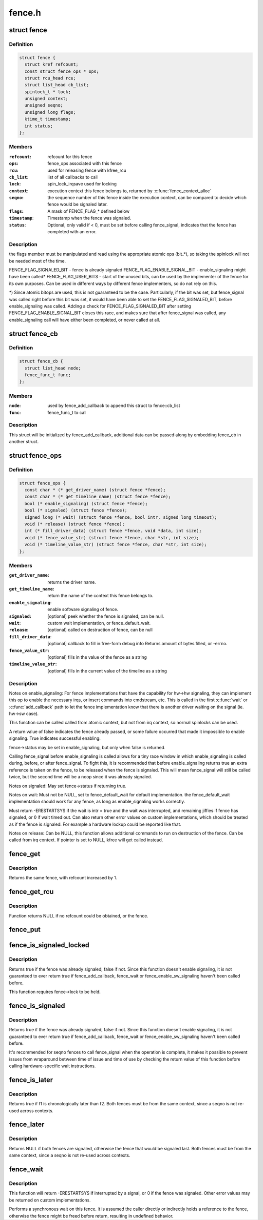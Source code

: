 .. -*- coding: utf-8; mode: rst -*-

=======
fence.h
=======

.. _`fence`:

struct fence
============

.. c:type:: struct fence

    software synchronization primitive



Definition
----------

.. code-block:: c

  struct fence {
    struct kref refcount;
    const struct fence_ops * ops;
    struct rcu_head rcu;
    struct list_head cb_list;
    spinlock_t * lock;
    unsigned context;
    unsigned seqno;
    unsigned long flags;
    ktime_t timestamp;
    int status;
  };



Members
-------

:``refcount``:
    refcount for this fence

:``ops``:
    fence_ops associated with this fence

:``rcu``:
    used for releasing fence with kfree_rcu

:``cb_list``:
    list of all callbacks to call

:``lock``:
    spin_lock_irqsave used for locking

:``context``:
    execution context this fence belongs to, returned by
    :c:func:`fence_context_alloc`

:``seqno``:
    the sequence number of this fence inside the execution context,
    can be compared to decide which fence would be signaled later.

:``flags``:
    A mask of FENCE_FLAG_\* defined below

:``timestamp``:
    Timestamp when the fence was signaled.

:``status``:
    Optional, only valid if < 0, must be set before calling
    fence_signal, indicates that the fence has completed with an error.



Description
-----------

the flags member must be manipulated and read using the appropriate
atomic ops (bit_\*), so taking the spinlock will not be needed most
of the time.

FENCE_FLAG_SIGNALED_BIT - fence is already signaled
FENCE_FLAG_ENABLE_SIGNAL_BIT - enable_signaling might have been called*
FENCE_FLAG_USER_BITS - start of the unused bits, can be used by the
implementer of the fence for its own purposes. Can be used in different
ways by different fence implementers, so do not rely on this.

*) Since atomic bitops are used, this is not guaranteed to be the case.
Particularly, if the bit was set, but fence_signal was called right
before this bit was set, it would have been able to set the
FENCE_FLAG_SIGNALED_BIT, before enable_signaling was called.
Adding a check for FENCE_FLAG_SIGNALED_BIT after setting
FENCE_FLAG_ENABLE_SIGNAL_BIT closes this race, and makes sure that
after fence_signal was called, any enable_signaling call will have either
been completed, or never called at all.


.. _`fence_cb`:

struct fence_cb
===============

.. c:type:: struct fence_cb

    callback for fence_add_callback



Definition
----------

.. code-block:: c

  struct fence_cb {
    struct list_head node;
    fence_func_t func;
  };



Members
-------

:``node``:
    used by fence_add_callback to append this struct to fence::cb_list

:``func``:
    fence_func_t to call



Description
-----------

This struct will be initialized by fence_add_callback, additional
data can be passed along by embedding fence_cb in another struct.


.. _`fence_ops`:

struct fence_ops
================

.. c:type:: struct fence_ops

    operations implemented for fence



Definition
----------

.. code-block:: c

  struct fence_ops {
    const char * (* get_driver_name) (struct fence *fence);
    const char * (* get_timeline_name) (struct fence *fence);
    bool (* enable_signaling) (struct fence *fence);
    bool (* signaled) (struct fence *fence);
    signed long (* wait) (struct fence *fence, bool intr, signed long timeout);
    void (* release) (struct fence *fence);
    int (* fill_driver_data) (struct fence *fence, void *data, int size);
    void (* fence_value_str) (struct fence *fence, char *str, int size);
    void (* timeline_value_str) (struct fence *fence, char *str, int size);
  };



Members
-------

:``get_driver_name``:
    returns the driver name.

:``get_timeline_name``:
    return the name of the context this fence belongs to.

:``enable_signaling``:
    enable software signaling of fence.

:``signaled``:
    [optional] peek whether the fence is signaled, can be null.

:``wait``:
    custom wait implementation, or fence_default_wait.

:``release``:
    [optional] called on destruction of fence, can be null

:``fill_driver_data``:
    [optional] callback to fill in free-form debug info
    Returns amount of bytes filled, or -errno.

:``fence_value_str``:
    [optional] fills in the value of the fence as a string

:``timeline_value_str``:
    [optional] fills in the current value of the timeline
    as a string



Description
-----------

Notes on enable_signaling:
For fence implementations that have the capability for hw->hw
signaling, they can implement this op to enable the necessary
irqs, or insert commands into cmdstream, etc.  This is called
in the first :c:func:`wait` or :c:func:`add_callback` path to let the fence
implementation know that there is another driver waiting on
the signal (ie. hw->sw case).

This function can be called called from atomic context, but not
from irq context, so normal spinlocks can be used.

A return value of false indicates the fence already passed,
or some failure occurred that made it impossible to enable
signaling. True indicates successful enabling.

fence->status may be set in enable_signaling, but only when false is
returned.

Calling fence_signal before enable_signaling is called allows
for a tiny race window in which enable_signaling is called during,
before, or after fence_signal. To fight this, it is recommended
that before enable_signaling returns true an extra reference is
taken on the fence, to be released when the fence is signaled.
This will mean fence_signal will still be called twice, but
the second time will be a noop since it was already signaled.

Notes on signaled:
May set fence->status if returning true.

Notes on wait:
Must not be NULL, set to fence_default_wait for default implementation.
the fence_default_wait implementation should work for any fence, as long
as enable_signaling works correctly.

Must return -ERESTARTSYS if the wait is intr = true and the wait was
interrupted, and remaining jiffies if fence has signaled, or 0 if wait
timed out. Can also return other error values on custom implementations,
which should be treated as if the fence is signaled. For example a hardware
lockup could be reported like that.

Notes on release:
Can be NULL, this function allows additional commands to run on
destruction of the fence. Can be called from irq context.
If pointer is set to NULL, kfree will get called instead.


.. _`fence_get`:

fence_get
=========

.. c:function:: struct fence *fence_get (struct fence *fence)

    increases refcount of the fence

    :param struct fence \*fence:
        [in]        fence to increase refcount of


.. _`fence_get.description`:

Description
-----------

Returns the same fence, with refcount increased by 1.


.. _`fence_get_rcu`:

fence_get_rcu
=============

.. c:function:: struct fence *fence_get_rcu (struct fence *fence)

    get a fence from a reservation_object_list with rcu read lock

    :param struct fence \*fence:
        [in]        fence to increase refcount of


.. _`fence_get_rcu.description`:

Description
-----------

Function returns NULL if no refcount could be obtained, or the fence.


.. _`fence_put`:

fence_put
=========

.. c:function:: void fence_put (struct fence *fence)

    decreases refcount of the fence

    :param struct fence \*fence:
        [in]        fence to reduce refcount of


.. _`fence_is_signaled_locked`:

fence_is_signaled_locked
========================

.. c:function:: bool fence_is_signaled_locked (struct fence *fence)

    Return an indication if the fence is signaled yet.

    :param struct fence \*fence:
        [in]        the fence to check


.. _`fence_is_signaled_locked.description`:

Description
-----------

Returns true if the fence was already signaled, false if not. Since this
function doesn't enable signaling, it is not guaranteed to ever return
true if fence_add_callback, fence_wait or fence_enable_sw_signaling
haven't been called before.

This function requires fence->lock to be held.


.. _`fence_is_signaled`:

fence_is_signaled
=================

.. c:function:: bool fence_is_signaled (struct fence *fence)

    Return an indication if the fence is signaled yet.

    :param struct fence \*fence:
        [in]        the fence to check


.. _`fence_is_signaled.description`:

Description
-----------

Returns true if the fence was already signaled, false if not. Since this
function doesn't enable signaling, it is not guaranteed to ever return
true if fence_add_callback, fence_wait or fence_enable_sw_signaling
haven't been called before.

It's recommended for seqno fences to call fence_signal when the
operation is complete, it makes it possible to prevent issues from
wraparound between time of issue and time of use by checking the return
value of this function before calling hardware-specific wait instructions.


.. _`fence_is_later`:

fence_is_later
==============

.. c:function:: bool fence_is_later (struct fence *f1, struct fence *f2)

    return if f1 is chronologically later than f2

    :param struct fence \*f1:
        [in]        the first fence from the same context

    :param struct fence \*f2:
        [in]        the second fence from the same context


.. _`fence_is_later.description`:

Description
-----------

Returns true if f1 is chronologically later than f2. Both fences must be
from the same context, since a seqno is not re-used across contexts.


.. _`fence_later`:

fence_later
===========

.. c:function:: struct fence *fence_later (struct fence *f1, struct fence *f2)

    return the chronologically later fence

    :param struct fence \*f1:
        [in]        the first fence from the same context

    :param struct fence \*f2:
        [in]        the second fence from the same context


.. _`fence_later.description`:

Description
-----------

Returns NULL if both fences are signaled, otherwise the fence that would be
signaled last. Both fences must be from the same context, since a seqno is
not re-used across contexts.


.. _`fence_wait`:

fence_wait
==========

.. c:function:: signed long fence_wait (struct fence *fence, bool intr)

    sleep until the fence gets signaled

    :param struct fence \*fence:
        [in]        the fence to wait on

    :param bool intr:
        [in]        if true, do an interruptible wait


.. _`fence_wait.description`:

Description
-----------

This function will return -ERESTARTSYS if interrupted by a signal,
or 0 if the fence was signaled. Other error values may be
returned on custom implementations.

Performs a synchronous wait on this fence. It is assumed the caller
directly or indirectly holds a reference to the fence, otherwise the
fence might be freed before return, resulting in undefined behavior.

